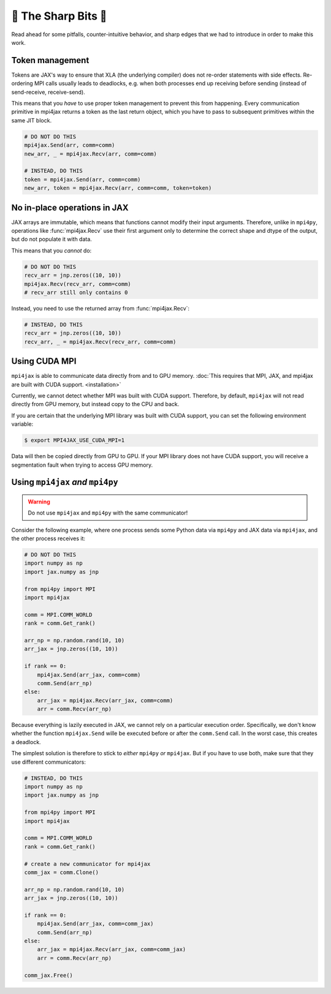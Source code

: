 🔪 The Sharp Bits 🔪
====================

Read ahead for some pitfalls, counter-intuitive behavior, and sharp edges that we had to introduce in order to make this work.

.. _tokens:

Token management
----------------

Tokens are JAX's way to ensure that XLA (the underlying compiler) does not re-order statements with side effects. Re-ordering MPI calls usually leads to deadlocks, e.g. when both processes end up receiving before sending (instead of send-receive, receive-send).

This means that you *have* to use proper token management to prevent this from happening. Every communication primitive in mpi4jax returns a token as the last return object, which you have to pass to subsequent primitives within the same JIT block.

.. code:: python

    # DO NOT DO THIS
    mpi4jax.Send(arr, comm=comm)
    new_arr, _ = mpi4jax.Recv(arr, comm=comm)

    # INSTEAD, DO THIS
    token = mpi4jax.Send(arr, comm=comm)
    new_arr, token = mpi4jax.Recv(arr, comm=comm, token=token)


No in-place operations in JAX
-----------------------------

JAX arrays are immutable, which means that functions cannot modify their input arguments. Therefore, unlike in ``mpi4py``, operations like :func:`mpi4jax.Recv` use their first argument only to determine the correct shape and dtype of the output, but do not populate it with data.

This means that you *cannot* do:

.. code:: python

    # DO NOT DO THIS
    recv_arr = jnp.zeros((10, 10))
    mpi4jax.Recv(recv_arr, comm=comm)
    # recv_arr still only contains 0

Instead, you need to use the returned array from :func:`mpi4jax.Recv`:

.. code:: python

    # INSTEAD, DO THIS
    recv_arr = jnp.zeros((10, 10))
    recv_arr, _ = mpi4jax.Recv(recv_arr, comm=comm)

.. _gpu-usage:

Using CUDA MPI
--------------

``mpi4jax`` is able to communicate data directly from and to GPU memory. :doc:`This requires that MPI, JAX, and mpi4jax are built with CUDA support. <installation>`

Currently, we cannot detect whether MPI was built with CUDA support.
Therefore, by default, ``mpi4jax`` will not read directly from GPU
memory, but instead copy to the CPU and back.

If you are certain that the underlying MPI library was built with CUDA
support, you can set the following environment variable:

.. code:: bash

   $ export MPI4JAX_USE_CUDA_MPI=1

Data will then be copied directly from GPU to GPU. If your MPI library
does not have CUDA support, you will receive a segmentation fault when
trying to access GPU memory.


Using ``mpi4jax`` *and* ``mpi4py``
----------------------------------

.. warning::

    Do not use ``mpi4jax`` and ``mpi4py`` with the same communicator!

Consider the following example, where one process sends some Python data via ``mpi4py`` and JAX data via ``mpi4jax``, and the other process receives it:

.. code:: python

    # DO NOT DO THIS
    import numpy as np
    import jax.numpy as jnp

    from mpi4py import MPI
    import mpi4jax

    comm = MPI.COMM_WORLD
    rank = comm.Get_rank()

    arr_np = np.random.rand(10, 10)
    arr_jax = jnp.zeros((10, 10))

    if rank == 0:
        mpi4jax.Send(arr_jax, comm=comm)
        comm.Send(arr_np)
    else:
        arr_jax = mpi4jax.Recv(arr_jax, comm=comm)
        arr = comm.Recv(arr_np)

Because everything is lazily executed in JAX, we cannot rely on a particular execution order. Specifically, we don't know whether the function ``mpi4jax.Send`` wille be executed before or after the ``comm.Send`` call. In the worst case, this creates a deadlock.

The simplest solution is therefore to stick to *either* ``mpi4py`` *or* ``mpi4jax``. But if you have to use both, make sure that they use different communicators:


.. code:: python

    # INSTEAD, DO THIS
    import numpy as np
    import jax.numpy as jnp

    from mpi4py import MPI
    import mpi4jax

    comm = MPI.COMM_WORLD
    rank = comm.Get_rank()

    # create a new communicator for mpi4jax
    comm_jax = comm.Clone()

    arr_np = np.random.rand(10, 10)
    arr_jax = jnp.zeros((10, 10))

    if rank == 0:
        mpi4jax.Send(arr_jax, comm=comm_jax)
        comm.Send(arr_np)
    else:
        arr_jax = mpi4jax.Recv(arr_jax, comm=comm_jax)
        arr = comm.Recv(arr_np)

    comm_jax.Free()
